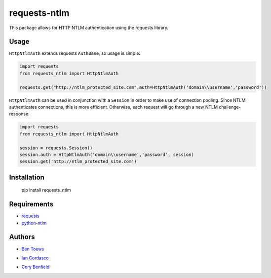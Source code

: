 requests-ntlm
=============

This package allows for HTTP NTLM authentication using the requests library.

Usage
-----

``HttpNtlmAuth`` extends requests ``AuthBase``, so usage is simple:

.. code:: python

    import requests
    from requests_ntlm import HttpNtlmAuth

    requests.get("http://ntlm_protected_site.com",auth=HttpNtlmAuth('domain\\username','password'))
    
``HttpNtlmAuth`` can be used in conjunction with a ``Session`` in order to
make use of connection pooling. Since NTLM authenticates connections,
this is more efficient. Otherwise, each request will go through a new
NTLM challenge-response.

.. code:: python

    import requests
    from requests_ntlm import HttpNtlmAuth

    session = requests.Session()
    session.auth = HttpNtlmAuth('domain\\username','password', session)
    session.get('http://ntlm_protected_site.com')

Installation
------------

    pip install requests_ntlm

Requirements
------------

- requests_
- python-ntlm_

.. _requests: https://github.com/kennethreitz/requests/
.. _python-ntlm: http://code.google.com/p/python-ntlm/

Authors
-------

- `Ben Toews`_

.. _Ben Toews: https://github.com/mastahyeti

- `Ian Cordasco`_

.. _Ian Cordasco: https://github.com/sigmavirus24

- `Cory Benfield`_

.. _Cory Benfield: https://github.com/Lukasa
